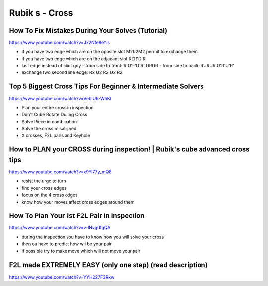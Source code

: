 Rubik s - Cross
################

How To Fix Mistakes During Your Solves (Tutorial)
**************************************************

https://www.youtube.com/watch?v=Jx2Nfe8eYis

- if you have two edge which are on the oposite slot M2U2M2 permit to exchange them
- if you have two edge which are on the adjacant slot RDR'D'R
- last edge instead of idiot guy
  - from side to front: R'U'R'U'R' URUR
  - from side to back: RURUR U'R'U'R'
- exchange two second line edge: R2 U2 R2 U2 R2

Top 5 Biggest Cross Tips For Beginner & Intermediate Solvers
*************************************************************

https://www.youtube.com/watch?v=VeblU6-WhKI

* Plan your entire cross in inspection
* Don't Cube Rotate During Cross
* Solve Piece in combination
* Solve the cross misaligned
* X crosses, F2L paris and Keyhole

How to PLAN your CROSS during inspection! | Rubik's cube advanced cross tips
*****************************************************************************

https://www.youtube.com/watch?v=x9Yi77y_mQ8

- resist the urge to turn
- find your cross edges
- focus on the 4 cross edges
- know how your moves affect cross edges around them

How To Plan Your 1st F2L Pair In Inspection
********************************************

https://www.youtube.com/watch?v=v-lNvg0fgQA

- during the inspection you have to know how you will solve your cross
- then ou have to predict how wil be your pair
- if possible try to make move which will not move your pair

F2L made EXTREMELY EASY (only one step) (read description)
***********************************************************

https://www.youtube.com/watch?v=YYH227F3Rkw

